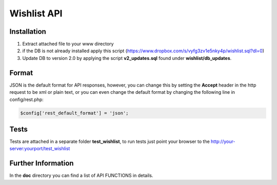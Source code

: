 #############
Wishlist API
#############

************
Installation
************ 

#. Extract attached file to your www directory 
#. if the DB is not already installed apply this script (https://www.dropbox.com/s/vyfg3zv1e5nky4p/wishlist.sql?dl=0)
#. Update DB to version 2.0 by applying the script **v2_updates.sql** found under **wishlist/db_updates**.

*******
Format
*******

JSON is the default format for API responses, however, you can change this by setting the **Accept** header in the http request to be xml or plain text, or you can even change the default format by changing the following line in config/rest.php:


.. sourcecode:: php

    $config['rest_default_format'] = 'json';



*****
Tests
*****

Tests are attached in a separate folder **test_wishlist**, to run tests just point your browser to the http://your-server:yourport/test_wishlist


*******************
Further Information
*******************

In the **doc** directory you can find a list of API FUNCTIONS in details.